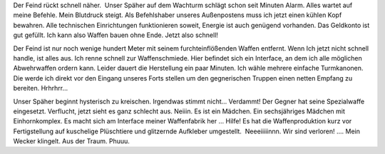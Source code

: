 .. title: Eine mächtige Waffe...
.. slug: eine-machtige-waffe
.. date: 2019-09-25 09:03:32 UTC+02:00
.. tags: Traum, Geträumt
.. category: Freizeit
.. link: 
.. description: 
.. type: text

Der Feind rückt schnell näher.  Unser Späher auf dem Wachturm schlägt schon seit Minuten Alarm. Alles wartet auf meine Befehle. Mein Blutdruck steigt. Als Befehlshaber unseres Außenpostens muss ich jetzt einen kühlen Kopf bewahren. Alle technischen Einrichtungen funktionieren soweit, Energie ist auch genügend vorhanden. Das Geldkonto ist gut gefüllt. Ich kann also Waffen bauen ohne Ende. Jetzt also schnell!

Der Feind ist nur noch wenige hundert Meter mit seinem furchteinflößenden Waffen entfernt. Wenn Ich jetzt nicht schnell handle, ist alles aus. Ich renne schnell zur Waffenschmiede. Hier befindet sich ein Interface, an dem ich alle möglichen Abwehrwaffen ordern kann. Leider dauert die Herstellung ein paar Minuten. Ich wähle mehrere einfache Turmkanonen. Die werde ich direkt vor den Eingang unseres Forts stellen um den gegnerischen Truppen einen netten Empfang zu bereiten. Hrhrhrr...

Unser Späher beginnt hysterisch zu kreischen. Irgendwas stimmt nicht...
Verdammt! Der Gegner hat seine Spezialwaffe eingesetzt. Verflucht, jetzt
sieht es ganz schlecht aus. Neiiin. Es ist ein Mädchen. Ein
sechsjähriges Mädchen mit Einhornkomplex. Es macht sich am Interface
meiner Waffenfabrik her ... Hilfe! Es hat die Waffenproduktion kurz vor
Fertigstellung auf kuschelige Plüschtiere und glitzernde Aufkleber
umgestellt.  Neeeiiiiinnn. Wir sind verloren! .... Mein Wecker
klingelt. Aus der Traum. Phuuu.


